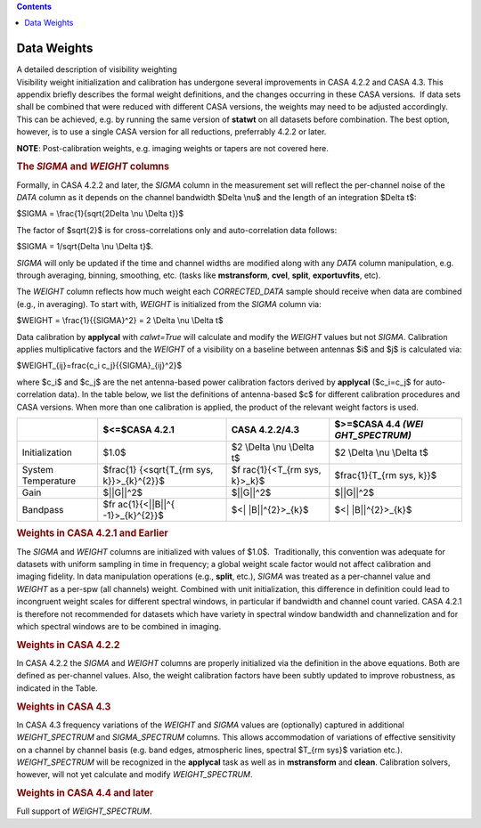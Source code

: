 .. contents::
   :depth: 3
..

.. container::
   :name: viewlet-above-content-title

Data Weights
============

.. container::
   :name: viewlet-below-content-title

.. container:: documentDescription description

   A detailed description of visibility weighting

.. container:: section
   :name: viewlet-above-content-body

.. container:: section
   :name: content-core

   .. container::
      :name: parent-fieldname-text

      Visibility weight initialization and calibration has undergone
      several improvements in CASA 4.2.2 and CASA 4.3. This appendix
      briefly describes the formal weight definitions, and the changes
      occurring in these CASA versions.  If data sets shall be combined
      that were reduced with different CASA versions, the weights may
      need to be adjusted accordingly. This can be achieved, e.g. by
      running the same version of **statwt** on all datasets before
      combination. The best option, however, is to use a single CASA
      version for all reductions, preferrably 4.2.2 or later.

      .. container:: info-box

         **NOTE**: Post-calibration weights, e.g. imaging weights or
         tapers are not covered here.

       

      .. rubric:: The *SIGMA* and *WEIGHT* columns
         :name: the-sigma-and-weight-columns

      Formally, in CASA 4.2.2 and later, the *SIGMA* column in the
      measurement set will reflect the per-channel noise of the *DATA*
      column as it depends on the channel bandwidth $\Delta \\nu$ and
      the length of an integration $\Delta t$:

      $SIGMA = \\frac{1}{\sqrt{2\Delta \\nu \\Delta t}}$

      The factor of $\sqrt{2}$ is for cross-correlations only and
      auto-correlation data follows:

      $SIGMA = 1/\sqrt{\Delta \\nu \\Delta t}$.

      *SIGMA* will only be updated if the time and channel widths are
      modified along with any *DATA* column manipulation, e.g. through
      averaging, binning, smoothing, etc. (tasks like **mstransform**,
      **cvel**, **split**, **exportuvfits**, etc).

      The *WEIGHT* column reflects how much weight each *CORRECTED_DATA*
      sample should receive when data are combined (e.g., in averaging).
      To start with, *WEIGHT* is initialized from the *SIGMA* column
      via:

      $WEIGHT = \\frac{1}{{SIGMA}^2} = 2 \\Delta \\nu \\Delta t$

      Data calibration by **applycal** with *calwt=True* will calculate
      and modify the *WEIGHT* values but not *SIGMA*. Calibration
      applies multiplicative factors and the *WEIGHT* of a visibility on
      a baseline between antennas $i$ and $j$ is calculated via:

      $WEIGHT_{ij}=\frac{c_i c_j}{{SIGMA}_{ij}^2}$

      where $c_i$ and $c_j$ are the net antenna-based power calibration
      factors derived by **applycal** ($c_i=c_j$ for auto-correlation
      data). In the table below, we list the definitions of
      antenna-based $c$ for different calibration procedures and CASA
      versions. When more than one calibration is applied, the product
      of the relevant weight factors is used.

      +----------------+----------------+----------------+----------------+
      |                | $<=$CASA 4.2.1 | CASA 4.2.2/4.3 | $>=$CASA 4.4   |
      |                |                |                | *(WEI          |
      |                |                |                | GHT_SPECTRUM)* |
      +================+================+================+================+
      | Initialization | $1.0$          | $2 \\Delta     | $2 \\Delta     |
      |                |                | \\nu \\Delta   | \\nu \\Delta   |
      |                |                | t$             | t$             |
      +----------------+----------------+----------------+----------------+
      | System         | $\frac{1}      | $\f            | $\             |
      | Temperature    | {<\sqrt{T_{\rm | rac{1}{<T_{\rm | frac{1}{T_{\rm |
      |                | sys,           | sys, k}>_k}$   | sys, k}}$      |
      |                | k}}>_{k}^{2}}$ |                |                |
      +----------------+----------------+----------------+----------------+
      | Gain           | $||G||^2$      | $||G||^2$      | $||G||^2$      |
      +----------------+----------------+----------------+----------------+
      | Bandpass       | $\fr           | $<|            | $<|            |
      |                | ac{1}{<||B||^{ | |B||^{2}>_{k}$ | |B||^{2}>_{k}$ |
      |                | -1}>_{k}^{2}}$ |                |                |
      +----------------+----------------+----------------+----------------+

      .. rubric::  
         :name: section

      .. rubric:: Weights in CASA 4.2.1 and Earlier
         :name: weights-in-casa-4.2.1-and-earlier

      The *SIGMA* and *WEIGHT* columns are initialized with values of
      $1.0$.  Traditionally, this convention was adequate for datasets
      with uniform sampling in time in frequency; a global weight scale
      factor would not affect calibration and imaging fidelity. In data
      manipulation operations (e.g., **split**, etc.), *SIGMA* was
      treated as a per-channel value and *WEIGHT* as a per-spw (all
      channels) weight. Combined with unit initialization, this
      difference in definition could lead to incongruent weight scales
      for different spectral windows, in particular if bandwidth and
      channel count varied. CASA 4.2.1 is therefore not recommended for
      datasets which have variety in spectral window bandwidth and
      channelization and for which spectral windows are to be combined
      in imaging.

      .. rubric:: Weights in CASA 4.2.2
         :name: weights-in-casa-4.2.2

      In CASA 4.2.2 the *SIGMA* and *WEIGHT* columns are properly
      initialized via the definition in the above equations. Both are
      defined as per-channel values. Also, the weight calibration
      factors have been subtly updated to improve robustness, as
      indicated in the Table.

      .. rubric:: Weights in CASA 4.3
         :name: weights-in-casa-4.3

      In CASA 4.3 frequency variations of the *WEIGHT* and *SIGMA*
      values are (optionally) captured in additional *WEIGHT_SPECTRUM*
      and *SIGMA_SPECTRUM* columns. This allows accommodation of
      variations of effective sensitivity on a channel by channel basis
      (e.g. band edges, atmospheric lines, spectral $T_{\rm sys}$
      variation etc.). *WEIGHT_SPECTRUM* will be recognized in the
      **applycal** task as well as in **mstransform** and **clean**.
      Calibration solvers, however, will not yet calculate and modify
      *WEIGHT_SPECTRUM*.

      .. rubric:: Weights in CASA 4.4 and later
         :name: weights-in-casa-4.4-and-later

      Full support of *WEIGHT_SPECTRUM*.  

.. container:: section
   :name: viewlet-below-content-body
